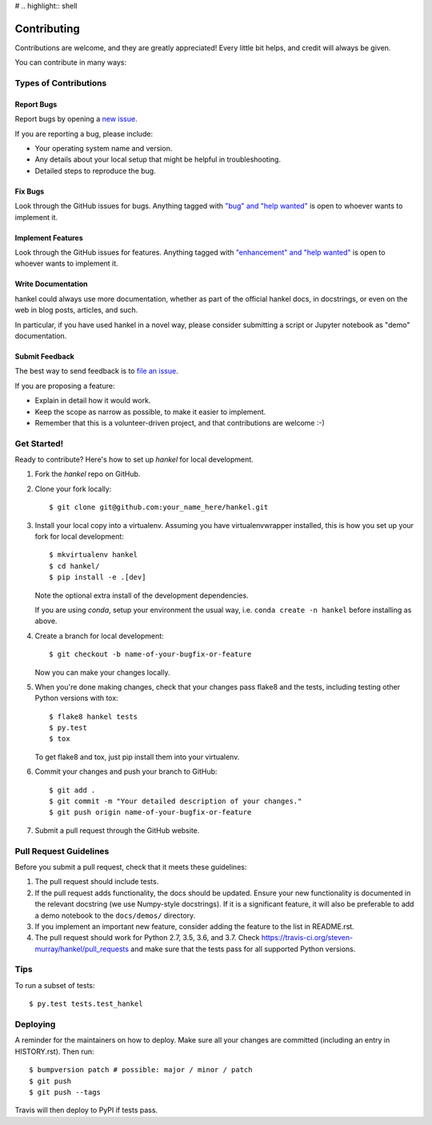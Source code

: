 # .. highlight:: shell

============
Contributing
============

Contributions are welcome, and they are greatly appreciated! Every little bit
helps, and credit will always be given.

You can contribute in many ways:

Types of Contributions
----------------------

Report Bugs
~~~~~~~~~~~

Report bugs by opening a `new issue <https://github.com/steven-murray/hankel/issues/new?template=bugs.md>`_.

If you are reporting a bug, please include:

* Your operating system name and version.
* Any details about your local setup that might be helpful in troubleshooting.
* Detailed steps to reproduce the bug.

Fix Bugs
~~~~~~~~

Look through the GitHub issues for bugs. Anything tagged with
`"bug" and "help wanted" <https://github.com/steven-murray/hankel/issues?q=is%3Aissue+is%3Aopen+label%3Abug+label%3A%22help+wanted%22+>`_
is open to whoever wants to implement it.

Implement Features
~~~~~~~~~~~~~~~~~~

Look through the GitHub issues for features. Anything tagged with
`"enhancement" and "help wanted" <https://github.com/steven-murray/hankel/issues?utf8=%E2%9C%93&q=is%3Aissue+is%3Aopen+label%3Aenhancement+label%3A%22help+wanted%22+>`_
is open to whoever wants to implement it.

Write Documentation
~~~~~~~~~~~~~~~~~~~

hankel could always use more documentation, whether as part of the
official hankel docs, in docstrings, or even on the web in blog posts,
articles, and such.

In particular, if you have used hankel in a novel way, please consider submitting a
script or Jupyter notebook as "demo" documentation.

Submit Feedback
~~~~~~~~~~~~~~~

The best way to send feedback is to
`file an issue <https://github.com/steven-murray/hankel/issues/new?template=feature-request.md>`_.

If you are proposing a feature:

* Explain in detail how it would work.
* Keep the scope as narrow as possible, to make it easier to implement.
* Remember that this is a volunteer-driven project, and that contributions
  are welcome :-)

Get Started!
------------

Ready to contribute? Here's how to set up `hankel` for local development.

1. Fork the `hankel` repo on GitHub.
2. Clone your fork locally::

    $ git clone git@github.com:your_name_here/hankel.git

3. Install your local copy into a virtualenv. Assuming you have
   virtualenvwrapper installed, this is how you set up your fork for local development::

    $ mkvirtualenv hankel
    $ cd hankel/
    $ pip install -e .[dev]

   Note the optional extra install of the development dependencies.

   If you are using `conda`, setup your environment the usual way, i.e.
   ``conda create -n hankel`` before installing as above.

4. Create a branch for local development::

    $ git checkout -b name-of-your-bugfix-or-feature

   Now you can make your changes locally.

5. When you're done making changes, check that your changes pass flake8 and the
   tests, including testing other Python versions with tox::

    $ flake8 hankel tests
    $ py.test
    $ tox

   To get flake8 and tox, just pip install them into your virtualenv.

6. Commit your changes and push your branch to GitHub::

   $ git add .
   $ git commit -m "Your detailed description of your changes."
   $ git push origin name-of-your-bugfix-or-feature

7. Submit a pull request through the GitHub website.

Pull Request Guidelines
-----------------------

Before you submit a pull request, check that it meets these guidelines:

1. The pull request should include tests.
2. If the pull request adds functionality, the docs should be updated.
   Ensure your new functionality is documented in the relevant docstring (we use
   Numpy-style docstrings). If it is a significant feature, it will also
   be preferable to add a demo notebook to the ``docs/demos/`` directory.
3. If you implement an important new feature, consider adding the
   feature to the list in README.rst.
4. The pull request should work for Python 2.7, 3.5, 3.6, and 3.7. Check
   https://travis-ci.org/steven-murray/hankel/pull_requests
   and make sure that the tests pass for all supported Python versions.

Tips
----

To run a subset of tests::

$ py.test tests.test_hankel


Deploying
---------

A reminder for the maintainers on how to deploy.
Make sure all your changes are committed (including an entry in HISTORY.rst).
Then run::

$ bumpversion patch # possible: major / minor / patch
$ git push
$ git push --tags

Travis will then deploy to PyPI if tests pass.
